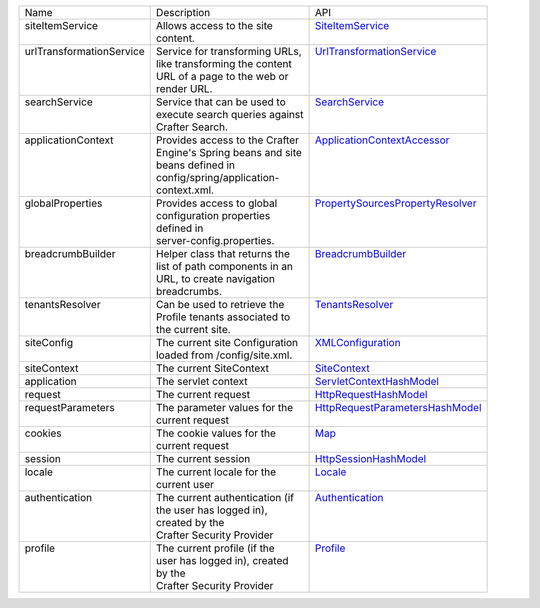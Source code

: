 +--------------------------+--------------------------------+------------------------------------+
|| Name                    || Description                   || API                               |
+--------------------------+--------------------------------+------------------------------------+
|| siteItemService         || Allows access to the site     || `SiteItemService`_                |
||                         || content.                      ||                                   |                        
+--------------------------+--------------------------------+------------------------------------+
|| urlTransformationService|| Service for transforming URLs,|| `UrlTransformationService`_       |
||                         || like transforming the content ||                                   |
||                         || URL of a page to the web or   ||                                   |
||                         || render URL.                   ||                                   |
+--------------------------+--------------------------------+------------------------------------+
|| searchService           || Service that can be used to   || `SearchService`_                  |
||                         || execute search queries against||                                   |
||                         || Crafter Search.               ||                                   |
+--------------------------+--------------------------------+------------------------------------+
|| applicationContext      || Provides access to the Crafter|| `ApplicationContextAccessor`_     |
||                         || Engine's Spring beans and site||                                   |
||                         || beans defined in              ||                                   |
||                         || config/spring/application-    ||                                   |
||                         || context.xml.                  ||                                   | 
+--------------------------+--------------------------------+------------------------------------+
|| globalProperties        || Provides access to global     || `PropertySourcesPropertyResolver`_|
||                         || configuration properties      ||                                   |
||                         || defined in                    ||                                   |
||                         || server-config.properties.     ||                                   |
+--------------------------+--------------------------------+------------------------------------+
|| breadcrumbBuilder       || Helper class that returns the || `BreadcrumbBuilder`_              | 
||                         || list of path components in an ||                                   |
||                         || URL, to create navigation     ||                                   |
||                         || breadcrumbs.                  ||                                   |
+--------------------------+--------------------------------+------------------------------------+
|| tenantsResolver         || Can be used to retrieve the   || `TenantsResolver`_                |
||                         || Profile tenants associated to ||                                   |
||                         || the current site.             ||                                   | 
+--------------------------+--------------------------------+------------------------------------+
|| siteConfig              || The current site Configuration|| `XMLConfiguration`_               |
||                         || loaded from /config/site.xml. ||                                   | 
+--------------------------+--------------------------------+------------------------------------+
|| siteContext             || The current SiteContext       || `SiteContext`_                    |
+--------------------------+--------------------------------+------------------------------------+
|| application             || The servlet context           || `ServletContextHashModel`_        |
+--------------------------+--------------------------------+------------------------------------+
|| request                 || The current request           || `HttpRequestHashModel`_           |
+--------------------------+--------------------------------+------------------------------------+
|| requestParameters       || The parameter values for the  || `HttpRequestParametersHashModel`_ |
||                         || current request               ||                                   |
+--------------------------+--------------------------------+------------------------------------+
|| cookies                 || The cookie values for the     || `Map`_                            |
||                         || current request               ||                                   |
+--------------------------+--------------------------------+------------------------------------+
|| session                 || The current session           || `HttpSessionHashModel`_           |
+--------------------------+--------------------------------+------------------------------------+
|| locale                  || The current locale for the    || `Locale`_                         |
||                         || current user                  ||                                   |
+--------------------------+--------------------------------+------------------------------------+
|| authentication          || The current authentication (if|| `Authentication`_                 |
||                         || the user has logged in),      ||                                   |
||                         || created by the                ||                                   |
||                         || Crafter Security Provider     ||                                   |
+--------------------------+--------------------------------+------------------------------------+
|| profile                 || The current profile (if the   || `Profile`_                        |
||                         || user has logged in), created  ||                                   |
||                         || by the                        ||                                   |
||                         || Crafter Security Provider     ||                                   |
+--------------------------+--------------------------------+------------------------------------+

.. _SiteItemService: http://downloads.craftersoftware.com/javadoc/engine/org/craftercms/engine/service/SiteItemService.html
.. _UrlTransformationService: http://downloads.craftersoftware.com/javadoc/engine/org/craftercms/engine/service/UrlTransformationService.html
.. _SearchService: http://downloads.craftersoftware.com/javadoc/search/org/craftercms/search/service/SearchService.html
.. _ApplicationContextAccessor: http://downloads.craftersoftware.com/javadoc/engine/org/craftercms/engine/util/spring/ApplicationContextAccessor.html
.. _PropertySourcesPropertyResolver: https://docs.spring.io/spring/docs/current/javadoc-api/org/springframework/core/env/PropertySourcesPropertyResolver.html
.. _BreadcrumbBuilder: http://downloads.craftersoftware.com/javadoc/engine/org/craftercms/engine/util/breadcrumb/BreadcrumbBuilder.html
.. _TenantsResolver: http://downloads.craftersoftware.com/javadoc/profile/org/craftercms/security/utils/tenant/TenantsResolver.html
.. _ProfileService: http://downloads.craftersoftware.com/javadoc/profile/org/craftercms/profile/api/services/ProfileService.html
.. _TenantService: http://downloads.craftersoftware.com/javadoc/profile/org/craftercms/profile/api/services/TenantService.html
.. _AuthenticationService: http://downloads.craftersoftware.com/javadoc/profile/org/craftercms/profile/api/services/AuthenticationService.html
.. _AuthenticationManager: http://downloads.craftersoftware.com/javadoc/profile/org/craftercms/security/authentication/AuthenticationManager.html
.. _TextEncryptor: http://docs.spring.io/autorepo/docs/spring-security/4.0.3.RELEASE/apidocs/org/springframework/security/crypto/encrypt/TextEncryptor.html
.. _Logger: http://www.slf4j.org/api/org/slf4j/Logger.html
.. _XMLConfiguration: https://commons.apache.org/proper/commons-configuration/javadocs/v1.10/apidocs/org/apache/commons/configuration/XMLConfiguration.html
.. _SiteContext: http://downloads.craftersoftware.com/javadoc/engine/org/craftercms/engine/service/context/SiteContext.html
.. _ServletContextHashModel: http://downloads.craftersoftware.com/javadoc/engine/org/craftercms/engine/freemarker/ServletContextHashModel.html
.. _HttpRequestHashModel: http://downloads.craftersoftware.com/javadoc/engine/org/craftercms/engine/util/freemarker/HttpRequestHashModel.html
.. _HttpRequestParametersHashModel: http://freemarker.org/docs/api/freemarker/ext/servlet/HttpRequestParametersHashModel.html
.. _HttpSessionHashModel: http://freemarker.org/docs/api/freemarker/ext/servlet/HttpSessionHashModel.html
.. _Map: https://docs.oracle.com/javase/7/docs/api/java/util/Map.html
.. _Locale: https://docs.oracle.com/javase/7/docs/api/java/util/Locale.html
.. _Authentication: http://downloads.craftersoftware.com/javadoc/profile/org/craftercms/security/authentication/Authentication.html
.. _Profile: http://downloads.craftersoftware.com/javadoc/profile/org/craftercms/profile/api/Profile.html
